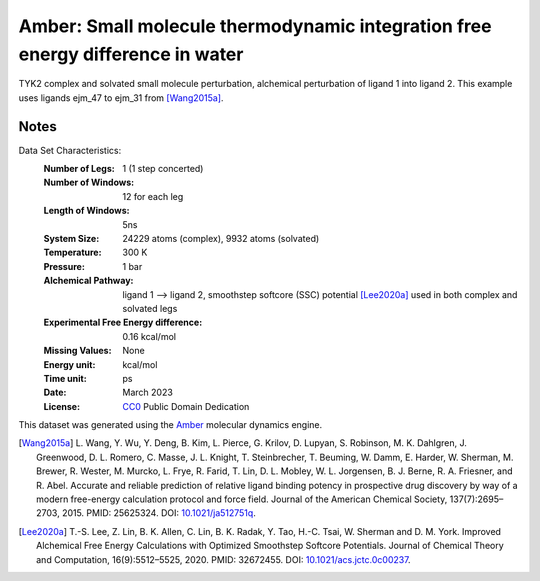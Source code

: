 Amber: Small molecule thermodynamic integration free energy difference in water
===============================================================================

TYK2 complex and solvated small molecule perturbation, alchemical perturbation of ligand 1 into ligand
2. This example uses ligands ejm_47 to ejm_31 from [Wang2015a]_.


Notes
-----
Data Set Characteristics:
    :Number of Legs: 1 (1 step concerted)
    :Number of Windows: 12 for each leg
    :Length of Windows: 5ns
    :System Size: 24229 atoms (complex), 9932 atoms (solvated)
    :Temperature: 300 K
    :Pressure: 1 bar
    :Alchemical Pathway: ligand 1 --> ligand 2, 
                         smoothstep softcore (SSC) potential [Lee2020a]_
                         used in both complex and solvated legs
    :Experimental Free Energy difference: 0.16 kcal/mol
    :Missing Values: None
    :Energy unit: kcal/mol
    :Time unit: ps	     
    :Date: March 2023
    :License: `CC0 <https://creativecommons.org/publicdomain/zero/1.0/>`_
              Public Domain Dedication

This dataset was generated using the `Amber <http://www.ambermd.org/>`_
molecular dynamics engine.
	      

.. [Wang2015a] L. Wang, Y. Wu, Y. Deng, B. Kim, L. Pierce, G. Krilov, D. Lupyan, S. Robinson, M. K. Dahlgren, J. Greenwood, D. L. Romero, C. Masse, J. L. Knight, T. Steinbrecher, T. Beuming, W. Damm, E. Harder, W. Sherman, M. Brewer, R. Wester, M. Murcko, L. Frye, R. Farid, T. Lin, D. L. Mobley, W. L. Jorgensen, B. J. Berne, R. A. Friesner,
	      and R. Abel. Accurate and reliable prediction of
              relative ligand binding potency in prospective drug
              discovery by way of a modern free-energy calculation
              protocol and force field. Journal of the American
              Chemical Society,
              137(7):2695–2703, 2015. PMID: 25625324. DOI:
	      `10.1021/ja512751q <https://doi.org/10.1021/ja512751q>`_.

.. [Lee2020a] T.-S. Lee, Z. Lin, B. K. Allen, C. Lin, B. K. Radak, Y. Tao, H.-C. Tsai, W. Sherman and D. M. York. Improved Alchemical Free Energy Calculations with Optimized Smoothstep Softcore Potentials. Journal of Chemical Theory and Computation,
              16(9):5512–5525, 2020. PMID: 32672455. DOI:
	      `10.1021/acs.jctc.0c00237 <https://doi.org/10.1021/acs.jctc.0c00237>`_.
